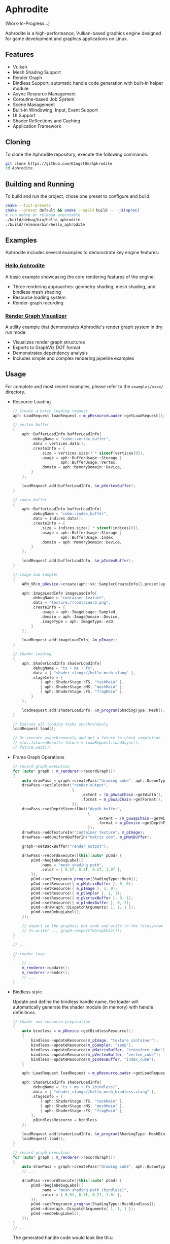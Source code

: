 * Aphrodite

(Work-In-Progress...)

  Aphrodite is a high-performance, Vulkan-based graphics engine designed for game development and graphics applications on Linux.

** Features

  - Vulkan
  - Mesh Shading Support
  - Render Graph
  - Bindless Support, automatic handle code generation with built-in helper module 
  - Async Resource Management
  - Coroutine-based Job System
  - Scene Management
  - Built-in Windowing, Input, Event Support
  - UI Support
  - Shader Reflections and Caching
  - Application Framework

** Cloning

  To clone the Aphrodite repository, execute the following commands:

  #+BEGIN_SRC bash
  git clone https://github.com/K1ngst0m/Aphrodite
  cd Aphrodite
  #+END_SRC

** Building and Running

  To build and run the project, chose one preset to configure and build:

  #+BEGIN_SRC bash
  cmake --list-presets
  cmake --preset default && cmake --build build -- -j$(nproc)
  # run debug or release executable
  ./build/debug/bin/hello_aphrodite
  ./build/release/bin/hello_aphrodite
  #+END_SRC

** Examples

  Aphrodite includes several examples to demonstrate key engine features:

*** [[./examples/hello_aphrodite][Hello Aphrodite]]
  A basic example showcasing the core rendering features of the engine:
  - Three rendering approaches: geometry shading, mesh shading, and bindless mesh shading
  - Resource loading system
  - Render-graph recording

*** [[./examples/render_graph_visualizer][Render Graph Visualizer]]
  A utility example that demonstrates Aphrodite's render graph system in dry run mode:
  - Visualizes render graph structures
  - Exports to GraphViz DOT format
  - Demonstrates dependency analysis
  - Includes simple and complex rendering pipeline examples

** Usage

  For complete and most recent examples, please refer to the ~examples/xxxx/~ directory.

  - Resource Loading

    #+BEGIN_SRC cpp
    // Create a batch loading request
    aph::LoadRequest loadRequest = m_pResourceLoader->getLoadRequest();
    
    // vertex buffer
    {
        aph::BufferLoadInfo bufferLoadInfo{ 
            .debugName = "cube::vertex_buffer",
            .data = vertices.data(),
            .createInfo = {
                .size = vertices.size() * sizeof(vertices[0]),
                .usage = aph::BufferUsage::Storage |
                         aph::BufferUsage::Vertex,
                .domain = aph::MemoryDomain::Device,
            } 
        };

        loadRequest.add(bufferLoadInfo, &m_pVertexBuffer);
    }

    // index buffer
    {
        aph::BufferLoadInfo bufferLoadInfo{ 
            .debugName = "cube::index_buffer",
            .data = indices.data(),
            .createInfo = {
                .size = indices.size() * sizeof(indices[0]),
                .usage = aph::BufferUsage::Storage |
                         aph::BufferUsage::Index,
                .domain = aph::MemoryDomain::Device,
            } 
        };

        loadRequest.add(bufferLoadInfo, &m_pIndexBuffer);
    }

    // image and sampler
    {
        APH_VR(m_pDevice->create(aph::vk::SamplerCreateInfo{}.preset(aph::SamplerPreset::LinearClamp), &m_pSampler));
        
        aph::ImageLoadInfo imageLoadInfo{
            .debugName = "container texture",
            .data = "texture://container2.png",
            .createInfo = {
                .usage = aph::ImageUsage::Sampled,
                .domain = aph::ImageDomain::Device,
                .imageType = aph::ImageType::e2D,
            }
        };

        loadRequest.add(imageLoadInfo, &m_pImage);
    }

    // shader loading
    {
        aph::ShaderLoadInfo shaderLoadInfo{ 
            .debugName = "ts + ms + fs",
            .data = { "shader_slang://hello_mesh.slang" },
            .stageInfo = {
                { aph::ShaderStage::TS, "taskMain" },
                { aph::ShaderStage::MS, "meshMain" },
                { aph::ShaderStage::FS, "fragMain" },
            } 
        };

        loadRequest.add(shaderLoadInfo, &m_program[ShadingType::Mesh]);
    }

    // Execute all loading tasks synchronously
    loadRequest.load();
    
    // Or execute asynchronously and get a future to check completion
    // std::future<Result> future = loadRequest.loadAsync();
    // future.wait();
    #+END_SRC

  - Frame Graph Operations

    #+BEGIN_SRC cpp
    // record graph execution
    for (auto* graph : m_renderer->recordGraph())
    {
        auto drawPass = graph->createPass("drawing cube", aph::QueueType::Graphics);
        drawPass->setColorOut("render output",
                              {
                                  .extent = {m_pSwapChain->getWidth(), m_pSwapChain->getHeight(), 1},
                                  .format = m_pSwapChain->getFormat(),
                              });
        drawPass->setDepthStencilOut("depth buffer",
                                     {
                                         .extent = {m_pSwapChain->getWidth(), m_pSwapChain->getHeight(), 1},
                                         .format = m_pDevice->getDepthFormat(),
                                     });
        drawPass->addTextureIn("container texture", m_pImage);
        drawPass->addUniformBufferIn("matrix ubo", m_pMatBuffer);

        graph->setBackBuffer("render output");

        drawPass->recordExecute([this](auto* pCmd) {
            pCmd->beginDebugLabel({
                .name = "mesh shading path",
                .color = { 0.5f, 0.3f, 0.2f, 1.0f },
            });
            pCmd->setProgram(m_program[ShadingType::Mesh]);
            pCmd->setResource({ m_pMatrixBuffer }, 0, 0);
            pCmd->setResource({ m_pImage }, 1, 0);
            pCmd->setResource({ m_pSampler }, 1, 1);
            pCmd->setResource({ m_pVertexBuffer }, 0, 1);
            pCmd->setResource({ m_pIndexBuffer }, 0, 2);
            pCmd->draw(aph::DispatchArguments{ 1, 1, 1 });
            pCmd->endDebugLabel();
        });

        // export to the graphviz dot code and write to the filesystem
        // fs.write(..., graph->exportToGraphViz());
    }

    // ...

    // render loop
    {
        // ...
        m_renderer->update();
        m_renderer->render();
        // ...
    }
    #+END_SRC

  - Bindless style

    Update and define the bindless handle name, the loader will automatically generate the shader module (in memory) with handle definitions.

    #+BEGIN_SRC cpp
    // shader and resource preparation
    {
        auto bindless = m_pDevice->getBindlessResource();
        {
            bindless->updateResource(m_pImage, "texture_container");
            bindless->updateResource(m_pSampler, "samp");
            bindless->updateResource(m_pMatrixBuffer, "transform_cube");
            bindless->updateResource(m_pVertexBuffer, "vertex_cube");
            bindless->updateResource(m_pIndexBuffer, "index_cube");
        }

        aph::LoadRequest loadRequest = m_pResourceLoader->getLoadRequest();
        
        aph::ShaderLoadInfo shaderLoadInfo{ 
            .debugName = "ts + ms + fs (bindless)",
            .data = { "shader_slang://hello_mesh_bindless.slang" },
            .stageInfo = {
                { aph::ShaderStage::TS, "taskMain" },
                { aph::ShaderStage::MS, "meshMain" },
                { aph::ShaderStage::FS, "fragMain" },
            }, 
            .pBindlessResource = bindless
        };

        loadRequest.add(shaderLoadInfo, &m_program[ShadingType::MeshBindless]);
        loadRequest.load();
    }

    // record graph execution
    for (auto* graph : m_renderer->recordGraph())
    {
        auto drawPass = graph->createPass("drawing cube", aph::QueueType::Graphics);
        // ...

        drawPass->recordExecute([this](auto* pCmd) {
            pCmd->beginDebugLabel({
                .name = "mesh shading path (bindless)",
                .color = { 0.5f, 0.3f, 0.2f, 1.0f },
            });
            pCmd->setProgram(m_program[ShadingType::MeshBindless]);
            pCmd->draw(aph::DispatchArguments{ 1, 1, 1 });
            pCmd->endDebugLabel();
        });
    }
    // ...
    #+END_SRC

    The generated handle code would look like this:
    #+BEGIN_SRC hlsl
    struct HandleData
    {
        uint texture_container;
        uint samp;
        uint transform_cube;
        uint vertex_cube;
        uint index_cube;
    };
    
    [[vk::binding(0, Set::eHandle)]] ConstantBuffer<HandleData> handleData;
    
    namespace handle
    {
        static bindless::Texture texture_container = bindless::Texture(handleData.texture_container);
        static bindless::Sampler2D samp = bindless::Sampler2D(handleData.samp);
        static bindless::Buffer transform_cube = bindless::Buffer(handleData.transform_cube);
        static bindless::Buffer vertex_cube = bindless::Buffer(handleData.vertex_cube);
        static bindless::Buffer index_cube = bindless::Buffer(handleData.index_cube);
    }
    #+END_SRC

    In shader (slang) code, the built-in bindless module and generated handle code are automatically patched to the code, so you don't need to import them manually:
    #+BEGIN_SRC hlsl
    // import modules.bindless
    // ...

    VertexIn GetVertex(uint indexId)
    {
        let vertexId = handle::index_cube.get<uint>(indexId);
        let vertex = handle::vertex_cube.get<VertexIn>(vertexId);
        return vertex;
    }

    // ...
    let color = handle::texture_container.sample(handle::samp, input.uv);
    // ...
    #+END_SRC

** Third Party Libraries

- [[https://github.com/bombela/backward-cpp][backward-cpp]]
- [[https://github.com/g-truc/glm][glm]]
- [[https://github.com/ocornut/imgui][imgui]]
- [[https://github.com/microsoft/mimalloc][mimalloc]]
- [[https://github.com/shader-slang/slang][slang]]
- [[https://github.com/nothings/stb][stb]]
- [[https://github.com/syoyo/tinygltf][tinygltf]]
- [[https://github.com/GPUOpen-LibrariesAndSDKs/VulkanMemoryAllocator][Vulkan Memory Allocator]]
- [[https://github.com/libsdl-org/SDL][SDL]]
- [[https://github.com/glfw/glfw][glfw]]
- [[https://github.com/wolfpld/tracy][tracy]]
- [[https://github.com/marzer/tomlplusplus][tomlplusplus]]
- [[https://github.com/martinus/unordered_dense][unordered_dense]]
- [[https://github.com/jbaldwin/libcoro][libcoro]]
- [[https://github.com/KhronosGroup/SPIRV-Cross][SPIRV-Cross]]
- [[https://github.com/KhronosGroup/Vulkan-Headers][Vulkan-Headers]]
